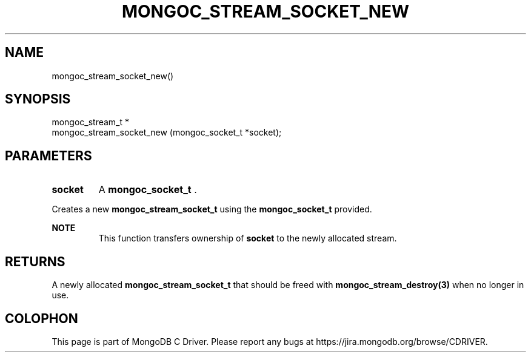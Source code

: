 .\" This manpage is Copyright (C) 2014 MongoDB, Inc.
.\" 
.\" Permission is granted to copy, distribute and/or modify this document
.\" under the terms of the GNU Free Documentation License, Version 1.3
.\" or any later version published by the Free Software Foundation;
.\" with no Invariant Sections, no Front-Cover Texts, and no Back-Cover Texts.
.\" A copy of the license is included in the section entitled "GNU
.\" Free Documentation License".
.\" 
.TH "MONGOC_STREAM_SOCKET_NEW" "3" "2014-07-08" "MongoDB C Driver"
.SH NAME
mongoc_stream_socket_new()
.SH "SYNOPSIS"

.nf
.nf
mongoc_stream_t *
mongoc_stream_socket_new (mongoc_socket_t *socket);
.fi
.fi

.SH "PARAMETERS"

.TP
.B socket
A
.BR mongoc_socket_t
\&.
.LP

Creates a new
.BR mongoc_stream_socket_t
using the
.BR mongoc_socket_t
provided.

.B NOTE
.RS
This function transfers ownership of
.B socket
to the newly allocated stream.
.RE

.SH "RETURNS"

A newly allocated
.BR mongoc_stream_socket_t
that should be freed with
.BR mongoc_stream_destroy(3)
when no longer in use.


.BR
.SH COLOPHON
This page is part of MongoDB C Driver.
Please report any bugs at
\%https://jira.mongodb.org/browse/CDRIVER.